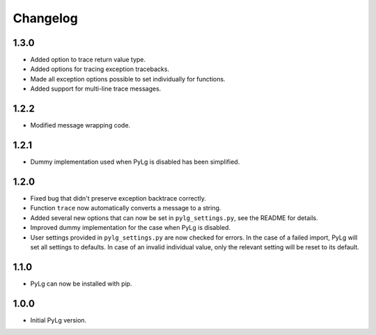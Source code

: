 Changelog
=========

1.3.0
-----

- Added option to trace return value type.
- Added options for tracing exception tracebacks.
- Made all exception options possible to set individually for functions.
- Added support for multi-line trace messages.

1.2.2
-----

- Modified message wrapping code.

1.2.1
-----

- Dummy implementation used when PyLg is disabled has been simplified.

1.2.0
-----

- Fixed bug that didn't preserve exception backtrace correctly.

- Function ``trace`` now automatically converts a message to a string.

- Added several new options that can now be set in
  ``pylg_settings.py``, see the README for details.

- Improved dummy implementation for the case when PyLg is disabled.

- User settings provided in ``pylg_settings.py`` are now checked for
  errors. In the case of a failed import, PyLg will set all settings
  to defaults. In case of an invalid individual value, only the
  relevant setting will be reset to its default.

1.1.0
-----

- PyLg can now be installed with pip.

1.0.0
-----

- Initial PyLg version.
